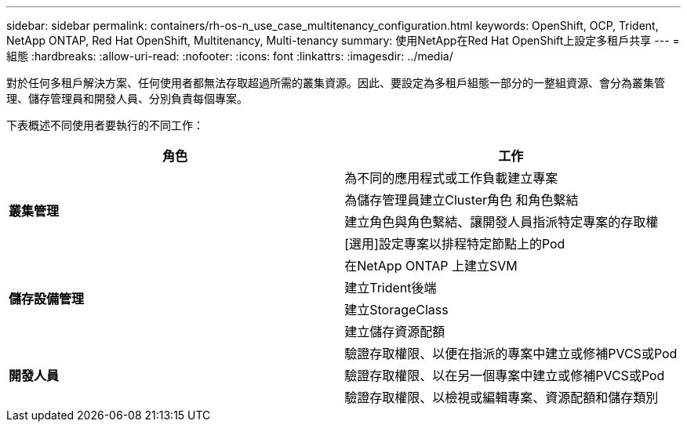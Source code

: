 ---
sidebar: sidebar 
permalink: containers/rh-os-n_use_case_multitenancy_configuration.html 
keywords: OpenShift, OCP, Trident, NetApp ONTAP, Red Hat OpenShift, Multitenancy, Multi-tenancy 
summary: 使用NetApp在Red Hat OpenShift上設定多租戶共享 
---
= 組態
:hardbreaks:
:allow-uri-read: 
:nofooter: 
:icons: font
:linkattrs: 
:imagesdir: ../media/


[role="lead"]
對於任何多租戶解決方案、任何使用者都無法存取超過所需的叢集資源。因此、要設定為多租戶組態一部分的一整組資源、會分為叢集管理、儲存管理員和開發人員、分別負責每個專案。

下表概述不同使用者要執行的不同工作：

|===
| 角色 | 工作 


.4+| *叢集管理* | 為不同的應用程式或工作負載建立專案 


| 為儲存管理員建立Cluster角色 和角色繫結 


| 建立角色與角色繫結、讓開發人員指派特定專案的存取權 


| [選用]設定專案以排程特定節點上的Pod 


.4+| *儲存設備管理* | 在NetApp ONTAP 上建立SVM 


| 建立Trident後端 


| 建立StorageClass 


| 建立儲存資源配額 


.3+| *開發人員* | 驗證存取權限、以便在指派的專案中建立或修補PVCS或Pod 


| 驗證存取權限、以在另一個專案中建立或修補PVCS或Pod 


| 驗證存取權限、以檢視或編輯專案、資源配額和儲存類別 
|===
